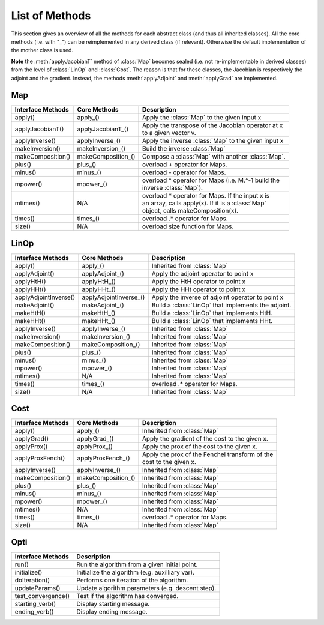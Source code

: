 List of Methods
***************

This section gives an overview of all the methods for each abstract class (and thus all inherited classes). All the 
core methods (i.e. with "_") can be reimplemented in any derived class (if relevant). Otherwise the default implementation
of the mother class is used.

**Note** the :meth:`applyJacobianT` method of :class:`Map` becomes sealed (i.e. not re-implementable in derived classes) from
the level of :class:`LinOp` and :class:`Cost`. The reason is that for these classes, the Jacobian is respectively the
adjoint and the gradient. Instead, the methods :meth:`applyAdjoint` and :meth:`applyGrad` are implemented.

Map
---

+-------------------------+--------------------+------------------------------------------------------+
| Interface Methods       | Core Methods       | Description                                          |
+=========================+====================+======================================================+
| apply()                 | apply_()           | | Apply the :class:`Map` to the given input x        |
+-------------------------+--------------------+------------------------------------------------------+
| applyJacobianT()        | applyJacobianT_()  | | Apply the transpose of the Jacobian operator at x  |
|                         |                    | | to a given vector v.                               |
+-------------------------+--------------------+------------------------------------------------------+
| applyInverse()          | applyInverse_()    | | Apply the inverse :class:`Map` to the given input x|                                                      
+-------------------------+--------------------+------------------------------------------------------+
| makeInversion()         | makeInversion_()   | | Build the inverse :class:`Map`                     |  
+-------------------------+--------------------+------------------------------------------------------+
| makeComposition()       | makeComposition_() | | Compose a :class:`Map` with another :class:`Map`.  |                                                   
+-------------------------+--------------------+------------------------------------------------------+
| plus()                  | plus_()            | | overload + operator for Maps.                      |
+-------------------------+--------------------+------------------------------------------------------+
| minus()                 | minus_()           | | overload - operator for Maps.                      |
+-------------------------+--------------------+------------------------------------------------------+
| mpower()                | mpower_()          | | overload ^ operator for Maps (i.e. M.^-1 build the |
|                         |                    | | inverse :class:`Map`).                             |
+-------------------------+--------------------+------------------------------------------------------+
| mtimes()                | N/A                | | overload * operator for Maps. If the input x is    |
|                         |                    | | an array, calls apply(x). If it is a :class:`Map`  |
|                         |                    | | object, calls makeComposition(x).                  |
+-------------------------+--------------------+------------------------------------------------------+
| times()                 | times_()           | | overload .* operator for Maps.                     |
+-------------------------+--------------------+------------------------------------------------------+
| size()                  | N/A                | | overload size function for Maps.                   |
+-------------------------+--------------------+------------------------------------------------------+

LinOp
-----

+-------------------------+-----------------------+------------------------------------------------------+
| Interface Methods       | Core Methods          | Description                                          |
+=========================+=======================+======================================================+
| apply()                 | apply_()              | | Inherited from :class:`Map`                        |
+-------------------------+-----------------------+------------------------------------------------------+
| applyAdjoint()          | applyAdjoint_()       | | Apply the adjoint operator to point x              |
+-------------------------+-----------------------+------------------------------------------------------+
| applyHtH()              | applyHtH_()           | | Apply the HtH operator to point x                  |
+-------------------------+-----------------------+------------------------------------------------------+
| applyHHt()              | applyHHt_()           | | Apply the HHt operator to point x                  |
+-------------------------+-----------------------+------------------------------------------------------+
| applyAdjointInverse()   | applyAdjointInverse_()| | Apply the inverse of adjoint operator to point x   |
+-------------------------+-----------------------+------------------------------------------------------+
| makeAdjoint()           | makeAdjoint_()        | | Build a :class:`LinOp` that implements the adjoint.|
+-------------------------+-----------------------+------------------------------------------------------+
| makeHtH()               | makeHtH_()            | | Build a :class:`LinOp` that implements HtH.        |
+-------------------------+-----------------------+------------------------------------------------------+
| makeHHt()               | makeHHt_()            | | Build a :class:`LinOp` that implements HHt.        |
+-------------------------+-----------------------+------------------------------------------------------+
| applyInverse()          | applyInverse_()       | | Inherited from :class:`Map`                        |                                                      
+-------------------------+-----------------------+------------------------------------------------------+
| makeInversion()         | makeInversion_()      | | Inherited from :class:`Map`                        |  
+-------------------------+-----------------------+------------------------------------------------------+
| makeComposition()       | makeComposition_()    | | Inherited from :class:`Map`                        |                                              
+-------------------------+-----------------------+------------------------------------------------------+
| plus()                  | plus_()               | | Inherited from :class:`Map`                        |
+-------------------------+-----------------------+------------------------------------------------------+
| minus()                 | minus_()              | | Inherited from :class:`Map`                        |
+-------------------------+-----------------------+------------------------------------------------------+
| mpower()                | mpower_()             | | Inherited from :class:`Map`                        |
+-------------------------+-----------------------+------------------------------------------------------+
| mtimes()                | N/A                   | | Inherited from :class:`Map`                        |
+-------------------------+-----------------------+------------------------------------------------------+
| times()                 | times_()              | | overload .* operator for Maps.                     |
+-------------------------+-----------------------+------------------------------------------------------+
| size()                  | N/A                   | | Inherited from :class:`Map`                        |
+-------------------------+-----------------------+------------------------------------------------------+

Cost
----

+-------------------------+--------------------+------------------------------------------------------+
| Interface Methods       | Core Methods       | Description                                          |
+=========================+====================+======================================================+
| apply()                 | apply_()           | | Inherited from :class:`Map`                        |
+-------------------------+--------------------+------------------------------------------------------+
| applyGrad()             | applyGrad_()       | | Apply the gradient of the cost to the given x.     |
+-------------------------+--------------------+------------------------------------------------------+
| applyProx()             | applyProx_()       | | Apply the prox of the cost to the given x.         |
+-------------------------+--------------------+------------------------------------------------------+
| applyProxFench()        | applyProxFench_()  | | Apply the prox of the Fenchel transform of the     |
|                         |                    | | cost to the given x.                               |
+-------------------------+--------------------+------------------------------------------------------+
| applyInverse()          | applyInverse_()    | | Inherited from :class:`Map`                        |                                                      
+-------------------------+--------------------+------------------------------------------------------+
| makeComposition()       | makeComposition_() | | Inherited from :class:`Map`                        |                                               
+-------------------------+--------------------+------------------------------------------------------+
| plus()                  | plus_()            | | Inherited from :class:`Map`                        |    
+-------------------------+--------------------+------------------------------------------------------+
| minus()                 | minus_()           | | Inherited from :class:`Map`                        |    
+-------------------------+--------------------+------------------------------------------------------+
| mpower()                | mpower_()          | | Inherited from :class:`Map`                        |    
+-------------------------+--------------------+------------------------------------------------------+
| mtimes()                | N/A                | | Inherited from :class:`Map`                        |   
+-------------------------+--------------------+------------------------------------------------------+
| times()                 | times_()           | | overload .* operator for Maps.                     | 
+-------------------------+--------------------+------------------------------------------------------+
| size()                  | N/A                | | Inherited from :class:`Map`                        |    
+-------------------------+--------------------+------------------------------------------------------+

Opti
----

+-------------------------+------------------------------------------------------+
| Interface Methods       | Description                                          |
+=========================+======================================================+
| run()                   | | Run the algorithm from a given initial point.      |
+-------------------------+------------------------------------------------------+
| initialize()            | | Initialize the algorithm (e.g. auxilliary var).    |
+-------------------------+------------------------------------------------------+
| doIteration()           | | Performs one iteration of the algorithm.           |
+-------------------------+------------------------------------------------------+
| updateParams()          | | Update algorithm parameters (e.g. descent step).   |
+-------------------------+------------------------------------------------------+
| test_convergence()      | | Test if the algorithm has converged.               |
+-------------------------+------------------------------------------------------+
| starting_verb()         | | Display starting message.                          |
+-------------------------+------------------------------------------------------+
| ending_verb()           | | Display ending message.                            |
+-------------------------+------------------------------------------------------+